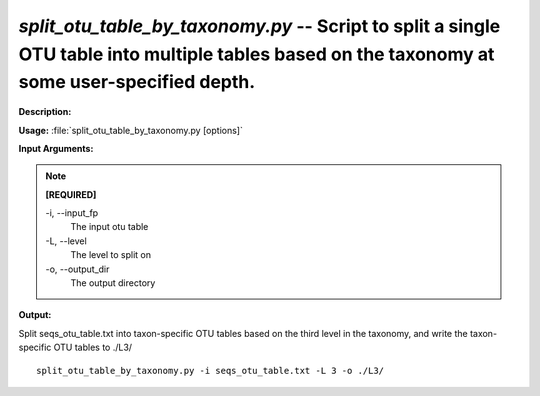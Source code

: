 .. _split_otu_table_by_taxonomy:

.. index:: split_otu_table_by_taxonomy.py

*split_otu_table_by_taxonomy.py* -- Script to split a single OTU table into multiple tables based on the taxonomy at some user-specified depth.
^^^^^^^^^^^^^^^^^^^^^^^^^^^^^^^^^^^^^^^^^^^^^^^^^^^^^^^^^^^^^^^^^^^^^^^^^^^^^^^^^^^^^^^^^^^^^^^^^^^^^^^^^^^^^^^^^^^^^^^^^^^^^^^^^^^^^^^^^^^^^^^^^^^^^^^^^^^^^^^^^^^^^^^^^^^^^^^^^^^^^^^^^^^^^^^^^^^^^^^^^^^^^^^^^^^^^^^^^^^^^^^^^^^^^^^^^^^^^^^^^^^^^^^^^^^^^^^^^^^^^^^^^^^^^^^^^^^^^^^^^^^^^

**Description:**




**Usage:** :file:`split_otu_table_by_taxonomy.py [options]`

**Input Arguments:**

.. note::

	
	**[REQUIRED]**
		
	-i, `-`-input_fp
		The input otu table
	-L, `-`-level
		The level to split on
	-o, `-`-output_dir
		The output directory


**Output:**




Split seqs_otu_table.txt into taxon-specific OTU tables based on the third level in the taxonomy, and write the taxon-specific OTU tables to ./L3/

::

	split_otu_table_by_taxonomy.py -i seqs_otu_table.txt -L 3 -o ./L3/


